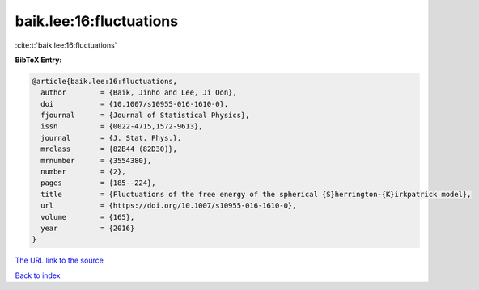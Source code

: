 baik.lee:16:fluctuations
========================

:cite:t:`baik.lee:16:fluctuations`

**BibTeX Entry:**

.. code-block:: bibtex

   @article{baik.lee:16:fluctuations,
     author        = {Baik, Jinho and Lee, Ji Oon},
     doi           = {10.1007/s10955-016-1610-0},
     fjournal      = {Journal of Statistical Physics},
     issn          = {0022-4715,1572-9613},
     journal       = {J. Stat. Phys.},
     mrclass       = {82B44 (82D30)},
     mrnumber      = {3554380},
     number        = {2},
     pages         = {185--224},
     title         = {Fluctuations of the free energy of the spherical {S}herrington-{K}irkpatrick model},
     url           = {https://doi.org/10.1007/s10955-016-1610-0},
     volume        = {165},
     year          = {2016}
   }

`The URL link to the source <https://doi.org/10.1007/s10955-016-1610-0>`__


`Back to index <../By-Cite-Keys.html>`__
